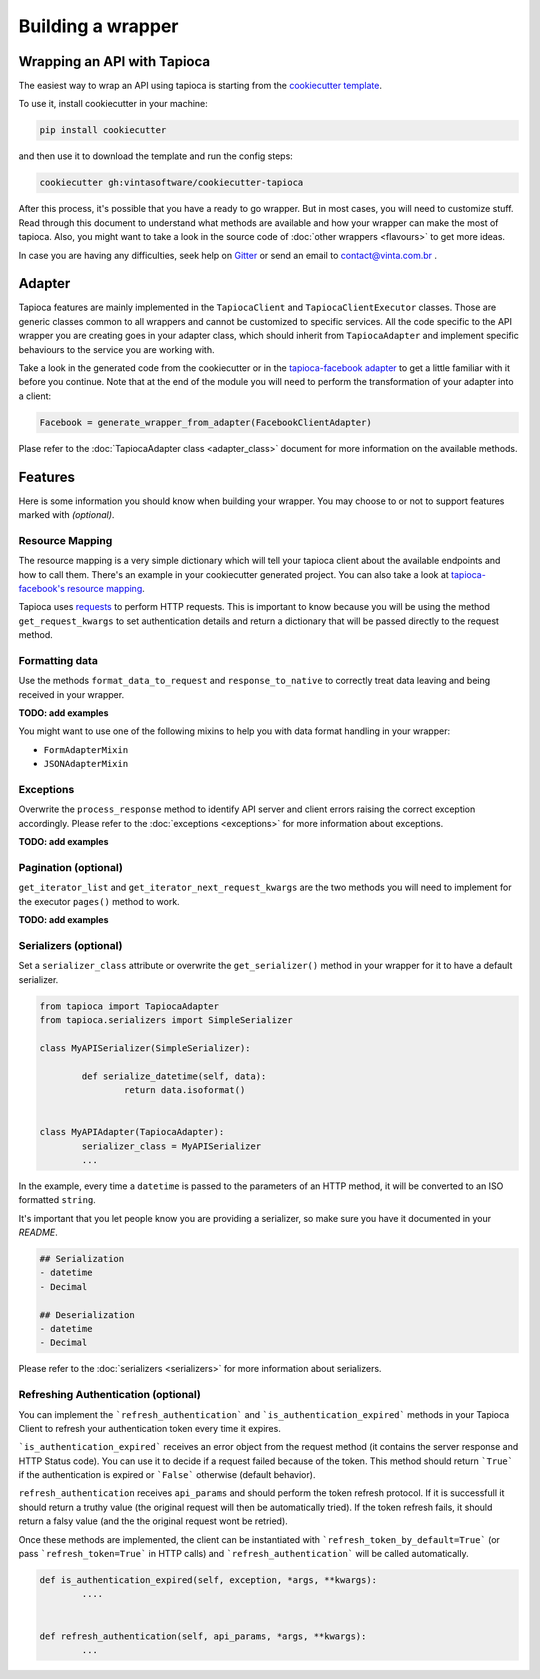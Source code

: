 ==================
Building a wrapper
==================


Wrapping an API with Tapioca
============================

The easiest way to wrap an API using tapioca is starting from the `cookiecutter template <https://github.com/vintasoftware/cookiecutter-tapioca>`_. 

To use it, install cookiecutter in your machine:

.. code-block:: bash

	pip install cookiecutter

and then use it to download the template and run the config steps:

.. code-block:: bash

	cookiecutter gh:vintasoftware/cookiecutter-tapioca

After this process, it's possible that you have a ready to go wrapper. But in most cases, you will need to customize stuff. Read through this document to understand what methods are available and how your wrapper can make the most of tapioca. Also, you might want to take a look in the source code of :doc:`other wrappers <flavours>` to get more ideas. 

In case you are having any difficulties, seek help on `Gitter <https://gitter.im/vintasoftware/tapioca-wrapper>`_ or send an email to contact@vinta.com.br .

Adapter
=======

Tapioca features are mainly implemented in the ``TapiocaClient`` and ``TapiocaClientExecutor`` classes. Those are generic classes common to all wrappers and cannot be customized to specific services. All the code specific to the API wrapper you are creating goes in your adapter class, which should inherit from ``TapiocaAdapter`` and implement specific behaviours to the service you are working with. 

Take a look in the generated code from the cookiecutter or in the `tapioca-facebook adapter <https://github.com/vintasoftware/tapioca-facebook/blob/master/tapioca_facebook/tapioca_facebook.py>`_ to get a little familiar with it before you continue. Note that at the end of the module you will need to perform the transformation of your adapter into a client:

.. code-block:: python

	Facebook = generate_wrapper_from_adapter(FacebookClientAdapter)

Plase refer to the :doc:`TapiocaAdapter class <adapter_class>` document for more information on the available methods.

Features
========

Here is some information you should know when building your wrapper. You may choose to or not to support features marked with `(optional)`.

Resource Mapping
----------------

The resource mapping is a very simple dictionary which will tell your tapioca client about the available endpoints and how to call them. There's an example in your cookiecutter generated project. You can also take a look at `tapioca-facebook's resource mapping <https://github.com/vintasoftware/tapioca-facebook/blob/master/tapioca_facebook/resource_mapping.py>`_.

Tapioca uses `requests <http://docs.python-requests.org/en/latest/>`_ to perform HTTP requests. This is important to know because you will be using the method ``get_request_kwargs`` to set authentication details and return a dictionary that will be passed directly to the request method. 


Formatting data
--------------

Use the methods ``format_data_to_request`` and ``response_to_native`` to correctly treat data leaving and being received in your wrapper.

**TODO: add examples**

You might want to use one of the following mixins to help you with data format handling in your wrapper: 

- ``FormAdapterMixin`` 
- ``JSONAdapterMixin``


Exceptions
----------

Overwrite the ``process_response`` method to identify API server and client errors raising the correct exception accordingly. Please refer to the :doc:`exceptions <exceptions>` for more information about exceptions.

**TODO: add examples**

Pagination (optional)
---------------------

``get_iterator_list`` and ``get_iterator_next_request_kwargs`` are the two methods you will need to implement for the executor ``pages()`` method to work.

**TODO: add examples**

Serializers (optional)
----------------------

Set a ``serializer_class`` attribute or overwrite the ``get_serializer()`` method in your wrapper for it to have a default serializer. 

.. code-block:: python

	from tapioca import TapiocaAdapter
	from tapioca.serializers import SimpleSerializer

	class MyAPISerializer(SimpleSerializer):
		
		def serialize_datetime(self, data):
			return data.isoformat()


	class MyAPIAdapter(TapiocaAdapter):
		serializer_class = MyAPISerializer
		...

In the example, every time a ``datetime`` is passed to the parameters of an HTTP method, it will be converted to an ISO formatted ``string``.

It's important that you let people know you are providing a serializer, so make sure you have it documented in your  `README`.

.. code-block:: text

	## Serialization
	- datetime
	- Decimal

	## Deserialization
	- datetime
	- Decimal

Please refer to the :doc:`serializers <serializers>` for more information about serializers.

Refreshing Authentication (optional)
------------------------------------

You can implement the ```refresh_authentication``` and ```is_authentication_expired``` methods in your Tapioca Client to refresh your authentication token every time it expires.

```is_authentication_expired``` receives an error object from the request method (it contains the server response and HTTP Status code). You can use it to decide if a request failed because of the token. This method should return ```True``` if the authentication is expired or ```False``` otherwise  (default behavior).

``refresh_authentication`` receives ``api_params`` and should perform the token refresh protocol. If it is successfull it should return a truthy value (the original request will then be automatically tried). If the token refresh fails, it should return a falsy value (and the the  original request wont be retried).

Once these methods are implemented, the client can be instantiated with ```refresh_token_by_default=True``` (or pass
```refresh_token=True``` in HTTP calls) and ```refresh_authentication``` will be called automatically.

.. code-block:: python

	def is_authentication_expired(self, exception, *args, **kwargs):
		....


	def refresh_authentication(self, api_params, *args, **kwargs):
		...
